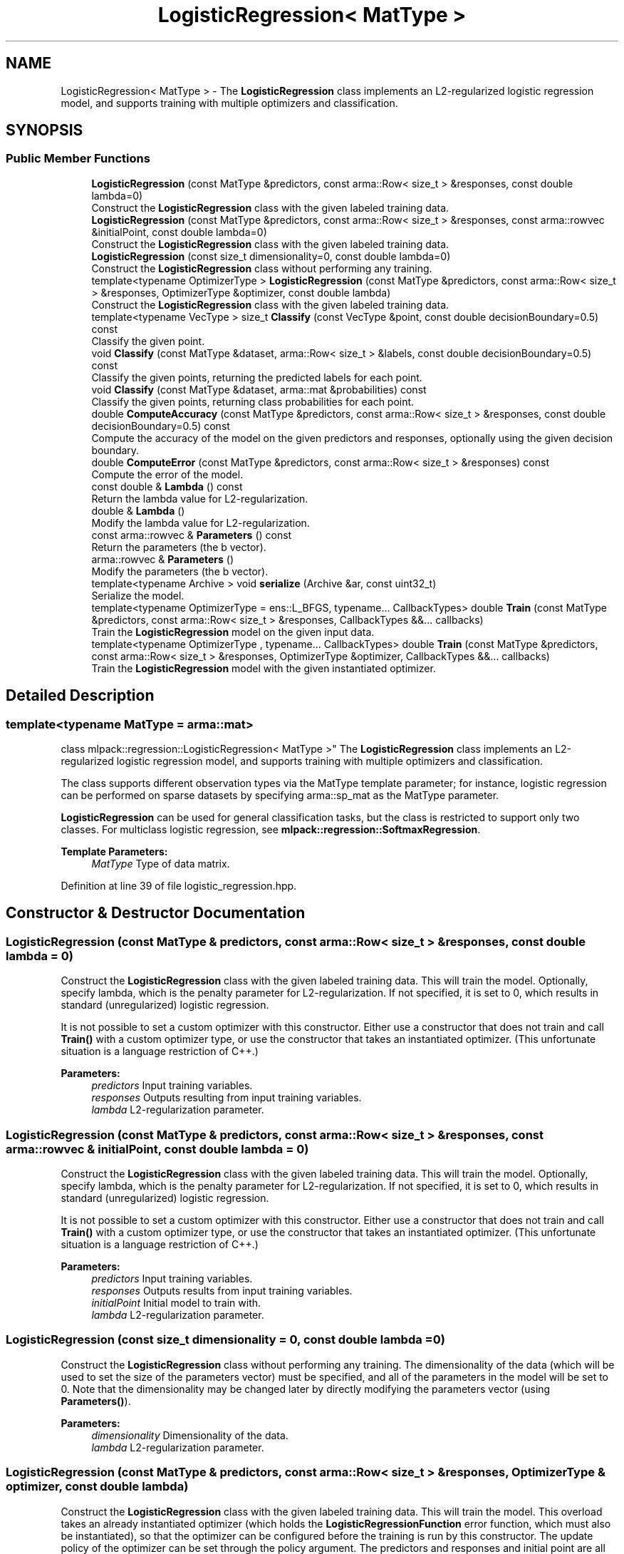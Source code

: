 .TH "LogisticRegression< MatType >" 3 "Sun Aug 22 2021" "Version 3.4.2" "mlpack" \" -*- nroff -*-
.ad l
.nh
.SH NAME
LogisticRegression< MatType > \- The \fBLogisticRegression\fP class implements an L2-regularized logistic regression model, and supports training with multiple optimizers and classification\&.  

.SH SYNOPSIS
.br
.PP
.SS "Public Member Functions"

.in +1c
.ti -1c
.RI "\fBLogisticRegression\fP (const MatType &predictors, const arma::Row< size_t > &responses, const double lambda=0)"
.br
.RI "Construct the \fBLogisticRegression\fP class with the given labeled training data\&. "
.ti -1c
.RI "\fBLogisticRegression\fP (const MatType &predictors, const arma::Row< size_t > &responses, const arma::rowvec &initialPoint, const double lambda=0)"
.br
.RI "Construct the \fBLogisticRegression\fP class with the given labeled training data\&. "
.ti -1c
.RI "\fBLogisticRegression\fP (const size_t dimensionality=0, const double lambda=0)"
.br
.RI "Construct the \fBLogisticRegression\fP class without performing any training\&. "
.ti -1c
.RI "template<typename OptimizerType > \fBLogisticRegression\fP (const MatType &predictors, const arma::Row< size_t > &responses, OptimizerType &optimizer, const double lambda)"
.br
.RI "Construct the \fBLogisticRegression\fP class with the given labeled training data\&. "
.ti -1c
.RI "template<typename VecType > size_t \fBClassify\fP (const VecType &point, const double decisionBoundary=0\&.5) const"
.br
.RI "Classify the given point\&. "
.ti -1c
.RI "void \fBClassify\fP (const MatType &dataset, arma::Row< size_t > &labels, const double decisionBoundary=0\&.5) const"
.br
.RI "Classify the given points, returning the predicted labels for each point\&. "
.ti -1c
.RI "void \fBClassify\fP (const MatType &dataset, arma::mat &probabilities) const"
.br
.RI "Classify the given points, returning class probabilities for each point\&. "
.ti -1c
.RI "double \fBComputeAccuracy\fP (const MatType &predictors, const arma::Row< size_t > &responses, const double decisionBoundary=0\&.5) const"
.br
.RI "Compute the accuracy of the model on the given predictors and responses, optionally using the given decision boundary\&. "
.ti -1c
.RI "double \fBComputeError\fP (const MatType &predictors, const arma::Row< size_t > &responses) const"
.br
.RI "Compute the error of the model\&. "
.ti -1c
.RI "const double & \fBLambda\fP () const"
.br
.RI "Return the lambda value for L2-regularization\&. "
.ti -1c
.RI "double & \fBLambda\fP ()"
.br
.RI "Modify the lambda value for L2-regularization\&. "
.ti -1c
.RI "const arma::rowvec & \fBParameters\fP () const"
.br
.RI "Return the parameters (the b vector)\&. "
.ti -1c
.RI "arma::rowvec & \fBParameters\fP ()"
.br
.RI "Modify the parameters (the b vector)\&. "
.ti -1c
.RI "template<typename Archive > void \fBserialize\fP (Archive &ar, const uint32_t)"
.br
.RI "Serialize the model\&. "
.ti -1c
.RI "template<typename OptimizerType  = ens::L_BFGS, typename\&.\&.\&. CallbackTypes> double \fBTrain\fP (const MatType &predictors, const arma::Row< size_t > &responses, CallbackTypes &&\&.\&.\&. callbacks)"
.br
.RI "Train the \fBLogisticRegression\fP model on the given input data\&. "
.ti -1c
.RI "template<typename OptimizerType , typename\&.\&.\&. CallbackTypes> double \fBTrain\fP (const MatType &predictors, const arma::Row< size_t > &responses, OptimizerType &optimizer, CallbackTypes &&\&.\&.\&. callbacks)"
.br
.RI "Train the \fBLogisticRegression\fP model with the given instantiated optimizer\&. "
.in -1c
.SH "Detailed Description"
.PP 

.SS "template<typename MatType = arma::mat>
.br
class mlpack::regression::LogisticRegression< MatType >"
The \fBLogisticRegression\fP class implements an L2-regularized logistic regression model, and supports training with multiple optimizers and classification\&. 

The class supports different observation types via the MatType template parameter; for instance, logistic regression can be performed on sparse datasets by specifying arma::sp_mat as the MatType parameter\&.
.PP
\fBLogisticRegression\fP can be used for general classification tasks, but the class is restricted to support only two classes\&. For multiclass logistic regression, see \fBmlpack::regression::SoftmaxRegression\fP\&.
.PP
\fBTemplate Parameters:\fP
.RS 4
\fIMatType\fP Type of data matrix\&. 
.RE
.PP

.PP
Definition at line 39 of file logistic_regression\&.hpp\&.
.SH "Constructor & Destructor Documentation"
.PP 
.SS "\fBLogisticRegression\fP (const MatType & predictors, const arma::Row< size_t > & responses, const double lambda = \fC0\fP)"

.PP
Construct the \fBLogisticRegression\fP class with the given labeled training data\&. This will train the model\&. Optionally, specify lambda, which is the penalty parameter for L2-regularization\&. If not specified, it is set to 0, which results in standard (unregularized) logistic regression\&.
.PP
It is not possible to set a custom optimizer with this constructor\&. Either use a constructor that does not train and call \fBTrain()\fP with a custom optimizer type, or use the constructor that takes an instantiated optimizer\&. (This unfortunate situation is a language restriction of C++\&.)
.PP
\fBParameters:\fP
.RS 4
\fIpredictors\fP Input training variables\&. 
.br
\fIresponses\fP Outputs resulting from input training variables\&. 
.br
\fIlambda\fP L2-regularization parameter\&. 
.RE
.PP

.SS "\fBLogisticRegression\fP (const MatType & predictors, const arma::Row< size_t > & responses, const arma::rowvec & initialPoint, const double lambda = \fC0\fP)"

.PP
Construct the \fBLogisticRegression\fP class with the given labeled training data\&. This will train the model\&. Optionally, specify lambda, which is the penalty parameter for L2-regularization\&. If not specified, it is set to 0, which results in standard (unregularized) logistic regression\&.
.PP
It is not possible to set a custom optimizer with this constructor\&. Either use a constructor that does not train and call \fBTrain()\fP with a custom optimizer type, or use the constructor that takes an instantiated optimizer\&. (This unfortunate situation is a language restriction of C++\&.)
.PP
\fBParameters:\fP
.RS 4
\fIpredictors\fP Input training variables\&. 
.br
\fIresponses\fP Outputs results from input training variables\&. 
.br
\fIinitialPoint\fP Initial model to train with\&. 
.br
\fIlambda\fP L2-regularization parameter\&. 
.RE
.PP

.SS "\fBLogisticRegression\fP (const size_t dimensionality = \fC0\fP, const double lambda = \fC0\fP)"

.PP
Construct the \fBLogisticRegression\fP class without performing any training\&. The dimensionality of the data (which will be used to set the size of the parameters vector) must be specified, and all of the parameters in the model will be set to 0\&. Note that the dimensionality may be changed later by directly modifying the parameters vector (using \fBParameters()\fP)\&.
.PP
\fBParameters:\fP
.RS 4
\fIdimensionality\fP Dimensionality of the data\&. 
.br
\fIlambda\fP L2-regularization parameter\&. 
.RE
.PP

.SS "\fBLogisticRegression\fP (const MatType & predictors, const arma::Row< size_t > & responses, OptimizerType & optimizer, const double lambda)"

.PP
Construct the \fBLogisticRegression\fP class with the given labeled training data\&. This will train the model\&. This overload takes an already instantiated optimizer (which holds the \fBLogisticRegressionFunction\fP error function, which must also be instantiated), so that the optimizer can be configured before the training is run by this constructor\&. The update policy of the optimizer can be set through the policy argument\&. The predictors and responses and initial point are all taken from the error function contained in the optimizer\&.
.PP
\fBParameters:\fP
.RS 4
\fIpredictors\fP Input training variables\&. 
.br
\fIresponses\fP Outputs results from input training variables\&. 
.br
\fIoptimizer\fP Instantiated optimizer with instantiated error function\&. 
.br
\fIlambda\fP L2-regularization parameter\&. 
.RE
.PP

.SH "Member Function Documentation"
.PP 
.SS "size_t Classify (const VecType & point, const double decisionBoundary = \fC0\&.5\fP) const"

.PP
Classify the given point\&. The predicted label is returned\&. Optionally, specify the decision boundary; logistic regression returns a value between 0 and 1\&. If the value is greater than the decision boundary, the response is taken to be 1; otherwise, it is 0\&. By default the decision boundary is 0\&.5\&.
.PP
\fBParameters:\fP
.RS 4
\fIpoint\fP Point to classify\&. 
.br
\fIdecisionBoundary\fP Decision boundary (default 0\&.5)\&. 
.RE
.PP
\fBReturns:\fP
.RS 4
Predicted label of point\&. 
.RE
.PP

.PP
Referenced by LogisticRegression< MatType >::Lambda()\&.
.SS "void Classify (const MatType & dataset, arma::Row< size_t > & labels, const double decisionBoundary = \fC0\&.5\fP) const"

.PP
Classify the given points, returning the predicted labels for each point\&. Optionally, specify the decision boundary; logistic regression returns a value between 0 and 1\&. If the value is greater than the decision boundary, the response is taken to be 1; otherwise, it is 0\&. By default the decision boundary is 0\&.5\&.
.PP
\fBParameters:\fP
.RS 4
\fIdataset\fP Set of points to classify\&. 
.br
\fIlabels\fP Predicted labels for each point\&. 
.br
\fIdecisionBoundary\fP Decision boundary (default 0\&.5)\&. 
.RE
.PP

.SS "void Classify (const MatType & dataset, arma::mat & probabilities) const"

.PP
Classify the given points, returning class probabilities for each point\&. 
.PP
\fBParameters:\fP
.RS 4
\fIdataset\fP Set of points to classify\&. 
.br
\fIprobabilities\fP Class probabilities for each point (output)\&. 
.RE
.PP

.SS "double ComputeAccuracy (const MatType & predictors, const arma::Row< size_t > & responses, const double decisionBoundary = \fC0\&.5\fP) const"

.PP
Compute the accuracy of the model on the given predictors and responses, optionally using the given decision boundary\&. The responses should be either 0 or 1\&. Logistic regression returns a value between 0 and 1\&. If the value is greater than the decision boundary, the response is taken to be 1; otherwise, it is 0\&. By default, the decision boundary is 0\&.5\&.
.PP
The accuracy is returned as a percentage, between 0 and 100\&.
.PP
\fBParameters:\fP
.RS 4
\fIpredictors\fP Input predictors\&. 
.br
\fIresponses\fP Vector of responses\&. 
.br
\fIdecisionBoundary\fP Decision boundary (default 0\&.5)\&. 
.RE
.PP
\fBReturns:\fP
.RS 4
Percentage of responses that are predicted correctly\&. 
.RE
.PP

.PP
Referenced by LogisticRegression< MatType >::Lambda()\&.
.SS "double ComputeError (const MatType & predictors, const arma::Row< size_t > & responses) const"

.PP
Compute the error of the model\&. This returns the negative objective function of the logistic regression log-likelihood function\&. For the model to be optimal, the negative log-likelihood function should be minimized\&.
.PP
\fBParameters:\fP
.RS 4
\fIpredictors\fP Input predictors\&. 
.br
\fIresponses\fP Vector of responses\&. 
.RE
.PP

.PP
Referenced by LogisticRegression< MatType >::Lambda()\&.
.SS "const double& Lambda () const\fC [inline]\fP"

.PP
Return the lambda value for L2-regularization\&. 
.PP
Definition at line 168 of file logistic_regression\&.hpp\&.
.SS "double& Lambda ()\fC [inline]\fP"

.PP
Modify the lambda value for L2-regularization\&. 
.PP
Definition at line 170 of file logistic_regression\&.hpp\&.
.PP
References LogisticRegression< MatType >::Classify(), LogisticRegression< MatType >::ComputeAccuracy(), LogisticRegression< MatType >::ComputeError(), and LogisticRegression< MatType >::serialize()\&.
.SS "const arma::rowvec& Parameters () const\fC [inline]\fP"

.PP
Return the parameters (the b vector)\&. 
.PP
Definition at line 163 of file logistic_regression\&.hpp\&.
.SS "arma::rowvec& Parameters ()\fC [inline]\fP"

.PP
Modify the parameters (the b vector)\&. 
.PP
Definition at line 165 of file logistic_regression\&.hpp\&.
.SS "void serialize (Archive & ar, const uint32_t)"

.PP
Serialize the model\&. 
.PP
Referenced by LogisticRegression< MatType >::Lambda()\&.
.SS "double Train (const MatType & predictors, const arma::Row< size_t > & responses, CallbackTypes &&\&.\&.\&. callbacks)"

.PP
Train the \fBLogisticRegression\fP model on the given input data\&. By default, the L-BFGS optimization algorithm is used, but others can be specified (such as ens::SGD)\&.
.PP
This will use the existing model parameters as a starting point for the optimization\&. If this is not what you want, then you should access the parameters vector directly with \fBParameters()\fP and modify it as desired\&.
.PP
\fBTemplate Parameters:\fP
.RS 4
\fIOptimizerType\fP Type of optimizer to use to train the model\&. 
.br
\fICallbackTypes\fP Types of Callback Functions\&. 
.RE
.PP
\fBParameters:\fP
.RS 4
\fIpredictors\fP Input training variables\&. 
.br
\fIresponses\fP Outputs results from input training variables\&. 
.br
\fIcallbacks\fP Callback function for ensmallen optimizer \fCOptimizerType\fP\&. See https://www.ensmallen.org/docs.html#callback-documentation\&. 
.RE
.PP
\fBReturns:\fP
.RS 4
The final objective of the trained model (NaN or Inf on error) 
.RE
.PP

.SS "double Train (const MatType & predictors, const arma::Row< size_t > & responses, OptimizerType & optimizer, CallbackTypes &&\&.\&.\&. callbacks)"

.PP
Train the \fBLogisticRegression\fP model with the given instantiated optimizer\&. Using this overload allows configuring the instantiated optimizer before training is performed\&.
.PP
This will use the existing model parameters as a starting point for the optimization\&. If this is not what you want, then you should access the parameters vector directly with \fBParameters()\fP and modify it as desired\&.
.PP
\fBTemplate Parameters:\fP
.RS 4
\fIOptimizerType\fP Type of optimizer to use to train the model\&. 
.br
\fICallbackTypes\fP Types of Callback Functions\&. 
.RE
.PP
\fBParameters:\fP
.RS 4
\fIpredictors\fP Input training variables\&. 
.br
\fIresponses\fP Outputs results from input training variables\&. 
.br
\fIoptimizer\fP Instantiated optimizer with instantiated error function\&. 
.br
\fIcallbacks\fP Callback function for ensmallen optimizer \fCOptimizerType\fP\&. See https://www.ensmallen.org/docs.html#callback-documentation\&. 
.RE
.PP
\fBReturns:\fP
.RS 4
The final objective of the trained model (NaN or Inf on error) 
.RE
.PP


.SH "Author"
.PP 
Generated automatically by Doxygen for mlpack from the source code\&.
